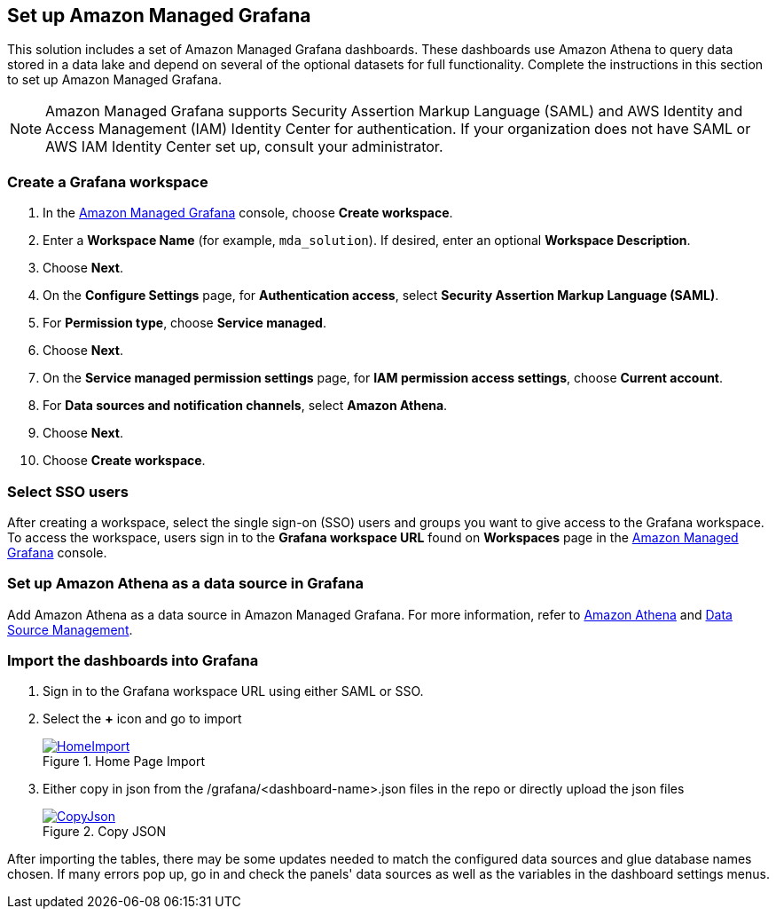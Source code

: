 == Set up Amazon Managed Grafana
This solution includes a set of Amazon Managed Grafana dashboards. These dashboards use Amazon Athena to query data stored in a data lake and depend on several of the optional datasets for full functionality. Complete the instructions in this section to set up Amazon Managed Grafana.

NOTE: Amazon Managed Grafana supports Security Assertion Markup Language (SAML) and AWS Identity and Access Management (IAM) Identity Center for authentication. If your organization does not have SAML or AWS IAM Identity Center set up, consult your administrator.

=== Create a Grafana workspace
. In the https://console.aws.amazon.com/grafana[Amazon Managed Grafana] console, choose *Create workspace*.

. Enter a *Workspace Name* (for example, `mda_solution`). If desired, enter an optional *Workspace Description*.
. Choose *Next*.
. On the *Configure Settings* page, for *Authentication access*, select *Security Assertion Markup Language (SAML)*.
. For *Permission type*, choose *Service managed*.
. Choose *Next*.
. On the *Service managed permission settings* page, for *IAM permission access settings*, choose *Current account*.
. For *Data sources and notification channels*, select *Amazon Athena*.
. Choose *Next*.
. Choose *Create workspace*.

=== Select SSO users
After creating a workspace, select the single sign-on (SSO) users and groups you want to give access to the Grafana workspace. To access the workspace, users sign in to the *Grafana workspace URL* found on *Workspaces* page in the https://console.aws.amazon.com/grafana[Amazon Managed Grafana] console.

=== Set up Amazon Athena as a data source in Grafana
Add Amazon Athena as a data source in Amazon Managed Grafana. For more information, refer to https://docs.aws.amazon.com/grafana/latest/userguide/AWS-Athena.html[Amazon Athena] and https://grafana.com/docs/grafana/latest/administration/data-source-management/[Data Source Management].

=== Import the dashboards into Grafana

. Sign in to the Grafana workspace URL using either SAML or SSO.
. Select the *+* icon and go to import

+
:xrefstyle: short
[#home-import]
.Home Page Import
[link=image/grafanas/grafana-home-import.png]
image::../images/grafana/grafana-home-import.png[HomeImport]

. Either copy in json from the /grafana/<dashboard-name>.json files in the repo or directly upload the json files

+
:xrefstyle: short
[#copy-json]
.Copy JSON
[link=images/grafana/grafana-copy-json.png]
image::../images/grafana/grafana-copy-json.png[CopyJson]

After importing the tables, there may be some updates needed to match the configured data sources and glue database names chosen. If many errors pop up, go in and check the panels' data sources as well as the variables in the dashboard settings menus.
